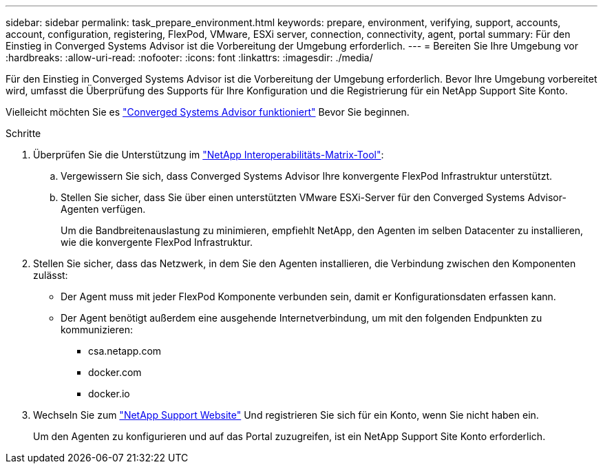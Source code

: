 ---
sidebar: sidebar 
permalink: task_prepare_environment.html 
keywords: prepare, environment, verifying, support, accounts, account, configuration, registering, FlexPod, VMware, ESXi server, connection, connectivity, agent, portal 
summary: Für den Einstieg in Converged Systems Advisor ist die Vorbereitung der Umgebung erforderlich. 
---
= Bereiten Sie Ihre Umgebung vor
:hardbreaks:
:allow-uri-read: 
:nofooter: 
:icons: font
:linkattrs: 
:imagesdir: ./media/


[role="lead"]
Für den Einstieg in Converged Systems Advisor ist die Vorbereitung der Umgebung erforderlich. Bevor Ihre Umgebung vorbereitet wird, umfasst die Überprüfung des Supports für Ihre Konfiguration und die Registrierung für ein NetApp Support Site Konto.

Vielleicht möchten Sie es link:concept_architecture.html["Converged Systems Advisor funktioniert"] Bevor Sie beginnen.

.Schritte
. Überprüfen Sie die Unterstützung im http://mysupport.netapp.com/matrix["NetApp Interoperabilitäts-Matrix-Tool"^]:
+
.. Vergewissern Sie sich, dass Converged Systems Advisor Ihre konvergente FlexPod Infrastruktur unterstützt.
.. Stellen Sie sicher, dass Sie über einen unterstützten VMware ESXi-Server für den Converged Systems Advisor-Agenten verfügen.
+
Um die Bandbreitenauslastung zu minimieren, empfiehlt NetApp, den Agenten im selben Datacenter zu installieren, wie die konvergente FlexPod Infrastruktur.



. Stellen Sie sicher, dass das Netzwerk, in dem Sie den Agenten installieren, die Verbindung zwischen den Komponenten zulässt:
+
** Der Agent muss mit jeder FlexPod Komponente verbunden sein, damit er Konfigurationsdaten erfassen kann.
** Der Agent benötigt außerdem eine ausgehende Internetverbindung, um mit den folgenden Endpunkten zu kommunizieren:
+
*** csa.netapp.com
*** docker.com
*** docker.io




. Wechseln Sie zum https://mysupport.netapp.com["NetApp Support Website"^] Und registrieren Sie sich für ein Konto, wenn Sie nicht haben ein.
+
Um den Agenten zu konfigurieren und auf das Portal zuzugreifen, ist ein NetApp Support Site Konto erforderlich.


